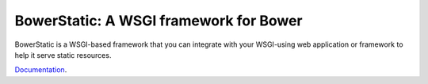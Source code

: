 BowerStatic: A WSGI framework for Bower
=======================================

BowerStatic is a WSGI-based framework that you can integrate with
your WSGI-using web application or framework to help it serve static
resources.

Documentation_.

.. _Documentation: http://bowerstatic.readthedocs.org/

